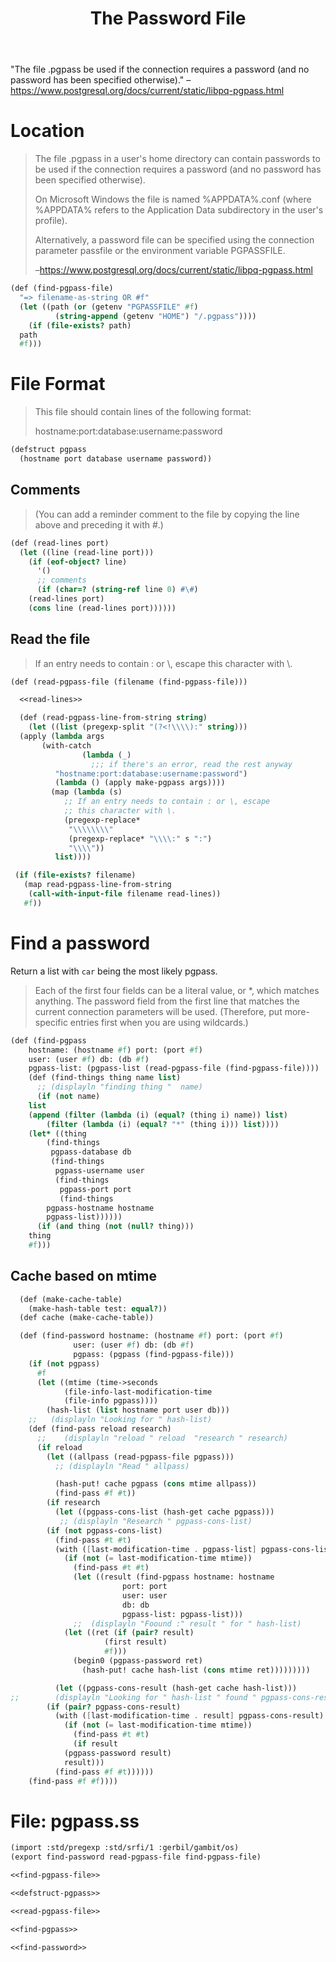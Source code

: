 #+TITLE: The Password File

"The file .pgpass be used if the connection requires a password (and
no password has been specified otherwise)." 
--https://www.postgresql.org/docs/current/static/libpq-pgpass.html



* Location

#+BEGIN_QUOTE
The file .pgpass in a user's home directory can contain passwords to
be used if the connection requires a password (and no password has
been specified otherwise). 

On Microsoft Windows the file is named
%APPDATA%\postgresql\pgpass.conf (where %APPDATA% refers to the
Application Data subdirectory in the user's profile). 

Alternatively, a password file can be specified using the connection
parameter passfile or the environment variable PGPASSFILE.

--https://www.postgresql.org/docs/current/static/libpq-pgpass.html
#+END_QUOTE

#+NAME: find-pgpass-file
#+BEGIN_SRC scheme
  (def (find-pgpass-file)
    "=> filename-as-string OR #f"
    (let ((path (or (getenv "PGPASSFILE" #f)
		    (string-append (getenv "HOME") "/.pgpass"))))
      (if (file-exists? path)
	path
	#f)))
#+END_SRC


* File Format
#+BEGIN_QUOTE
This file should contain lines of the following format:

hostname:port:database:username:password

#+END_QUOTE
#+NAME: defstruct-pgpass
#+BEGIN_SRC scheme
  (defstruct pgpass
    (hostname port database username password))
#+END_SRC


** Comments
#+BEGIN_QUOTE
(You can add a reminder comment to the file by copying the line above
and preceding it with #.) 
#+END_QUOTE

#+NAME: read-lines
#+BEGIN_SRC scheme
 (def (read-lines port)
   (let ((line (read-line port)))
     (if (eof-object? line)
       '()
       ;; comments
       (if (char=? (string-ref line 0) #\#)
	 (read-lines port)
	 (cons line (read-lines port))))))
#+END_SRC

** Read the file
#+BEGIN_QUOTE
If an entry needs to contain : or \, escape this character
with \. 
#+END_QUOTE

#+NAME: read-pgpass-file
#+BEGIN_SRC scheme :noweb yes
  (def (read-pgpass-file (filename (find-pgpass-file)))

    <<read-lines>>

    (def (read-pgpass-line-from-string string)
      (let ((list (pregexp-split "(?<!\\\\):" string)))
	(apply (lambda args
		 (with-catch 
                  (lambda (_) 
                    ;;; if there's an error, read the rest anyway
		    "hostname:port:database:username:password")
		    (lambda () (apply make-pgpass args))))
	       (map (lambda (s)
		      ;; If an entry needs to contain : or \, escape
		      ;; this character with \.
		      (pregexp-replace*
		       "\\\\\\\\"
		       (pregexp-replace* "\\\\:" s ":")
		       "\\\\"))
		    list))))

   (if (file-exists? filename)
     (map read-pgpass-line-from-string
	  (call-with-input-file filename read-lines))
     #f))
#+END_SRC


* Find a password

Return a list with ~car~ being the most likely pgpass.

#+BEGIN_QUOTE

Each of the first four fields can be a
literal value, or *, which matches anything. The password field from
the first line that matches the current connection parameters will be
used. (Therefore, put more-specific entries first when you are using
wildcards.) 
#+END_QUOTE

#+NAME: find-pgpass
#+BEGIN_SRC scheme
(def (find-pgpass
	hostname: (hostname #f) port: (port #f)
	user: (user #f) db: (db #f)
	pgpass-list: (pgpass-list (read-pgpass-file (find-pgpass-file))))
    (def (find-things thing name list)
      ;; (displayln "finding thing "  name)
      (if (not name)
	list
	(append (filter (lambda (i) (equal? (thing i) name)) list)
		(filter (lambda (i) (equal? "*" (thing i))) list))))
    (let* ((thing
	    (find-things
	     pgpass-database db
	     (find-things
	      pgpass-username user
	      (find-things
	       pgpass-port port
	       (find-things
		pgpass-hostname hostname
		pgpass-list))))))
      (if (and thing (not (null? thing)))
	thing
	#f)))
#+END_SRC

** Cache based on mtime

#+NAME: find-password
#+BEGIN_SRC scheme
  (def (make-cache-table)
    (make-hash-table test: equal?))
  (def cache (make-cache-table))
	
  (def (find-password hostname: (hostname #f) port: (port #f)
		      user: (user #f) db: (db #f)
		      pgpass: (pgpass (find-pgpass-file)))
    (if (not pgpass)
      #f
      (let ((mtime (time->seconds
		    (file-info-last-modification-time
		    (file-info pgpass))))
	    (hash-list (list hostname port user db)))
	;;   (displayln "Looking for " hash-list)
	(def (find-pass reload research)
	  ;;	(displayln "reload " reload  "research " research)
	  (if reload
	    (let ((allpass (read-pgpass-file pgpass)))
	      ;; (displayln "Read " allpass)

	      (hash-put! cache pgpass (cons mtime allpass))
	      (find-pass #f #t))
	    (if research
	      (let ((pgpass-cons-list (hash-get cache pgpass)))
	       ;; (displayln "Research " pgpass-cons-list)
		(if (not pgpass-cons-list)
		  (find-pass #t #t)
		  (with ([last-modification-time . pgpass-list] pgpass-cons-list)
		    (if (not (= last-modification-time mtime))
		      (find-pass #t #t)
		      (let ((result (find-pgpass hostname: hostname
						 port: port
						 user: user
						 db: db
						 pgpass-list: pgpass-list)))
		      ;;  (displayln "Foound :" result " for " hash-list)
			(let ((ret (if (pair? result)
				     (first result)
				     #f)))
			  (begin0 (pgpass-password ret)
			    (hash-put! cache hash-list (cons mtime ret)))))))))
	    
	      (let ((pgpass-cons-result (hash-get cache hash-list)))
;;		  (displayln "Looking for " hash-list " found " pgpass-cons-result)
		(if (pair? pgpass-cons-result)
		  (with ([last-modification-time . result] pgpass-cons-result)
		    (if (not (= last-modification-time mtime))
		      (find-pass #t #t)
		      (if result
			(pgpass-password result)
			result)))
		  (find-pass #f #t))))))		    	    
	(find-pass #f #f))))
#+END_SRC

* File: pgpass.ss

#+BEGIN_SRC scheme :noweb yes :tangle "../pgpass.ss"
  (import :std/pregexp :std/srfi/1 :gerbil/gambit/os)
  (export find-password read-pgpass-file find-pgpass-file)

  <<find-pgpass-file>>

  <<defstruct-pgpass>>
 
  <<read-pgpass-file>>

  <<find-pgpass>>
  
  <<find-password>>
#+END_SRC
